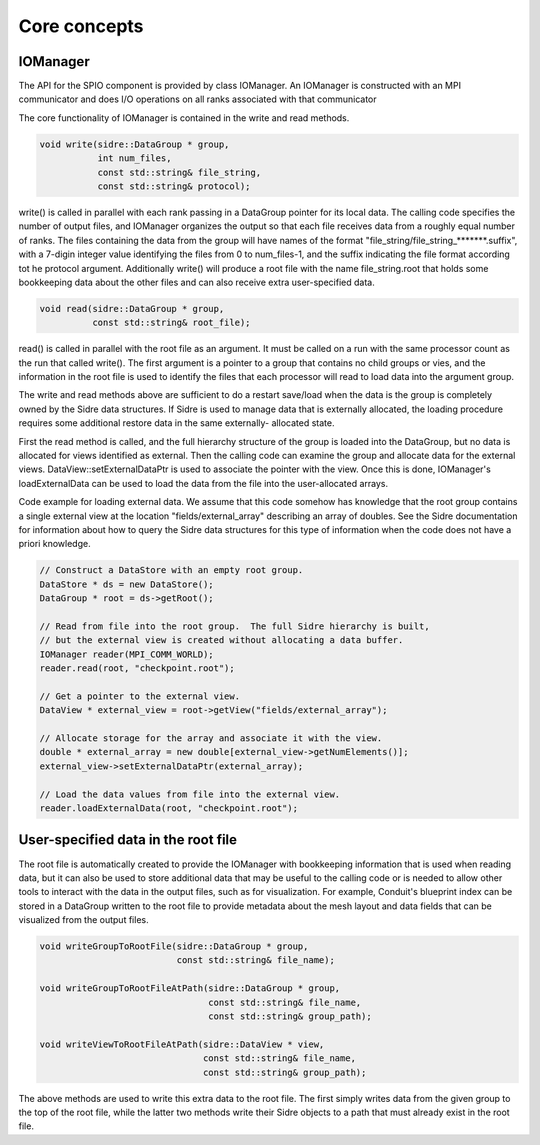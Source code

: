 ******************************************************
Core concepts
******************************************************

IOManager
---------

The API for the SPIO component is provided by class IOManager.  An IOManager
is constructed with an MPI communicator and does I/O operations on all ranks
associated with that communicator

The core functionality of IOManager is contained in the write and read methods.

.. code-block:: cpp

  void write(sidre::DataGroup * group,
             int num_files,
             const std::string& file_string,
             const std::string& protocol);

write() is called in parallel with each rank passing in a DataGroup pointer
for its local data.  The calling code specifies the number of output files,
and IOManager organizes the output so that each file receives data from a
roughly equal number of ranks.  The files containing the data from the group
will have names of the format "file_string/file_string_*******.suffix", with a
7-digin integer value identifying the files from 0 to num_files-1, and the
suffix indicating the file format according tot he protocol argument.
Additionally write() will produce a root file with the name file_string.root
that holds some bookkeeping data about the other files and can also receive
extra user-specified data.

.. code-block:: cpp

  void read(sidre::DataGroup * group,
            const std::string& root_file);

read() is called in parallel with the root file as an argument.  It must be
called on a run with the same processor count as the run that called write().
The first argument is a pointer to a group that contains no child groups or
vies, and the information in the root file is used to identify the files that
each processor will read to load data into the argument group.

The write and read methods above are sufficient to do a restart save/load
when the data is the group is completely owned by the Sidre data structures.
If Sidre is used to manage data that is externally allocated, the loading
procedure requires some additional restore data in the same externally-
allocated state.

First the read method is called, and the full hierarchy structure of the
group is loaded into the DataGroup, but no data is allocated for views
identified as external.  Then the calling code can examine the group and
allocate data for the external views.  DataView::setExternalDataPtr is used
to associate the pointer with the view.  Once this is done, IOManager's
loadExternalData can be used to load the data from the file into the
user-allocated arrays.

Code example for loading external data.  We assume that this code somehow has
knowledge that the root group contains a single external view at the location
"fields/external_array" describing an array of doubles.  See the Sidre
documentation for information about how to query the Sidre data structures for
this type of information when the code does not have a priori knowledge.

.. code-block:: cpp

  // Construct a DataStore with an empty root group.
  DataStore * ds = new DataStore();
  DataGroup * root = ds->getRoot();

  // Read from file into the root group.  The full Sidre hierarchy is built,
  // but the external view is created without allocating a data buffer.
  IOManager reader(MPI_COMM_WORLD);
  reader.read(root, "checkpoint.root");

  // Get a pointer to the external view. 
  DataView * external_view = root->getView("fields/external_array");

  // Allocate storage for the array and associate it with the view.
  double * external_array = new double[external_view->getNumElements()];
  external_view->setExternalDataPtr(external_array);

  // Load the data values from file into the external view.
  reader.loadExternalData(root, "checkpoint.root");


User-specified data in the root file
------------------------------------

The root file is automatically created to provide the IOManager with
bookkeeping information that is used when reading data, but it can also
be used to store additional data that may be useful to the calling code or
is needed to allow other tools to interact with the data in the output files,
such as for visualization.  For example, Conduit's blueprint index can be
stored in a DataGroup written to the root file to provide metadata about the
mesh layout and data fields that can be visualized from the output files.

.. code-block:: cpp

  void writeGroupToRootFile(sidre::DataGroup * group,
                            const std::string& file_name);

  void writeGroupToRootFileAtPath(sidre::DataGroup * group,
                                  const std::string& file_name,
                                  const std::string& group_path);

  void writeViewToRootFileAtPath(sidre::DataView * view,
                                 const std::string& file_name,
                                 const std::string& group_path);

The above methods are used to write this extra data to the root file.  The
first simply writes data from the given group to the top of the root file,
while the latter two methods write their Sidre objects to a path that must
already exist in the root file.
